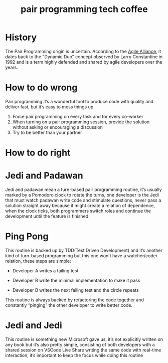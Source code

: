 #+TITLE: pair programming tech coffee

* History
   The Pair Programming origin is uncertain. According to the [[https://www.agilealliance.org/glossary/pairing/][Agile Alliance]], it dates back to the "Dynamic Duo" concept observed by Larry Constantine in 1992 and is a term highly defended and shared by agile developers over the years.
* How to do wrong
  Pair programming it’s a wonderful tool to produce code with quality and deliver fast, but it’s easy to mess things up

  1. Force pair programming on every task and for every co-worker
  2. When turning on a pair programming session, provide the solution without asking or encouraging a discussion
  3. Try to be better than your partner
* How to do right
* Jedi and Padawan
  Jedi and padawan mean a turn-based pair programming routine, it’s usually marked by a Pomodoro clock to rotate the turns, one developer is the Jedi that must watch padawan write code and stimulate questions, never pass a solution straight away because it might create a relation of dependence, when the clock ticks, both programmers switch roles and continue the development until the feature is finished.
#+DOWNLOADED: screenshot @ 2021-11-23 12:18:41
[[file:Jedi_and_Padawan/2021-11-23_12-18-41_screenshot.png]]

* Ping Pong
  This routine is backed up by TDD(Test Driven Development) and it’s another kind of turn-based programming but this one won't have a watcher/coder relation, these steps are simple:

  - Developer A writes a failing test

  - Developer B write the minimal implementation to make it pass

  - Developer B writes the next failing test and the circle repeats

  This routine is always backed by refactoring the code together and constantly “pinging” the other developer to write better code.
#+DOWNLOADED: screenshot @ 2021-11-23 12:21:35
[[file:Ping_Pong/2021-11-23_12-21-35_screenshot.png]]

* Jedi and Jedi
  This routine is something new Microsoft gave us, it’s not explicitly written on any book but it’s also pretty simple, consisting of both developers with a shared session on VSCode Live Share writing the same code with real-time interaction, it’s important to keep the focus while doing this routine
#+DOWNLOADED: screenshot @ 2021-11-23 12:21:02
[[file:Jedi_and_Jedi/2021-11-23_12-21-02_screenshot.png]]

